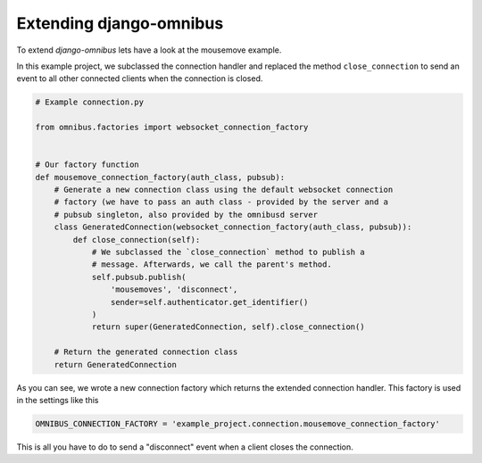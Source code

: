 .. _server-extension:

Extending django-omnibus
========================

To extend `django-omnibus` lets have a look at the mousemove example.

In this example project, we subclassed the connection handler and replaced the
method ``close_connection`` to send an event to all other connected clients
when the connection is closed.

.. code-block:: python

    # Example connection.py

    from omnibus.factories import websocket_connection_factory


    # Our factory function
    def mousemove_connection_factory(auth_class, pubsub):
        # Generate a new connection class using the default websocket connection
        # factory (we have to pass an auth class - provided by the server and a
        # pubsub singleton, also provided by the omnibusd server
        class GeneratedConnection(websocket_connection_factory(auth_class, pubsub)):
            def close_connection(self):
                # We subclassed the `close_connection` method to publish a
                # message. Afterwards, we call the parent's method.
                self.pubsub.publish(
                    'mousemoves', 'disconnect',
                    sender=self.authenticator.get_identifier()
                )
                return super(GeneratedConnection, self).close_connection()

        # Return the generated connection class
        return GeneratedConnection

As you can see, we wrote a new connection factory which returns the extended
connection handler. This factory is used in the settings like this

.. code-block:: python

    OMNIBUS_CONNECTION_FACTORY = 'example_project.connection.mousemove_connection_factory'

This is all you have to do to send a "disconnect" event when a client closes
the connection.
